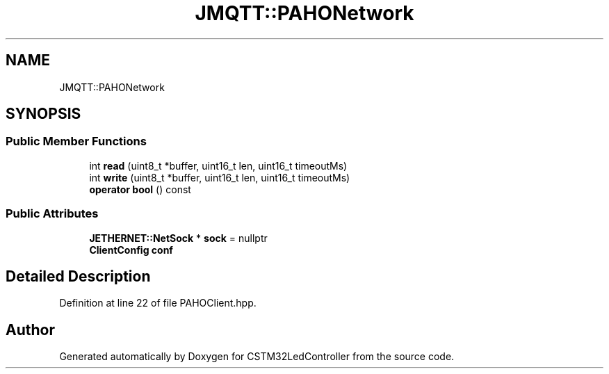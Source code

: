 .TH "JMQTT::PAHONetwork" 3 "Thu Apr 25 2024" "Version 0.1.1" "CSTM32LedController" \" -*- nroff -*-
.ad l
.nh
.SH NAME
JMQTT::PAHONetwork
.SH SYNOPSIS
.br
.PP
.SS "Public Member Functions"

.in +1c
.ti -1c
.RI "int \fBread\fP (uint8_t *buffer, uint16_t len, uint16_t timeoutMs)"
.br
.ti -1c
.RI "int \fBwrite\fP (uint8_t *buffer, uint16_t len, uint16_t timeoutMs)"
.br
.ti -1c
.RI "\fBoperator bool\fP () const"
.br
.in -1c
.SS "Public Attributes"

.in +1c
.ti -1c
.RI "\fBJETHERNET::NetSock\fP * \fBsock\fP = nullptr"
.br
.ti -1c
.RI "\fBClientConfig\fP \fBconf\fP"
.br
.in -1c
.SH "Detailed Description"
.PP 
Definition at line 22 of file PAHOClient\&.hpp\&.

.SH "Author"
.PP 
Generated automatically by Doxygen for CSTM32LedController from the source code\&.
